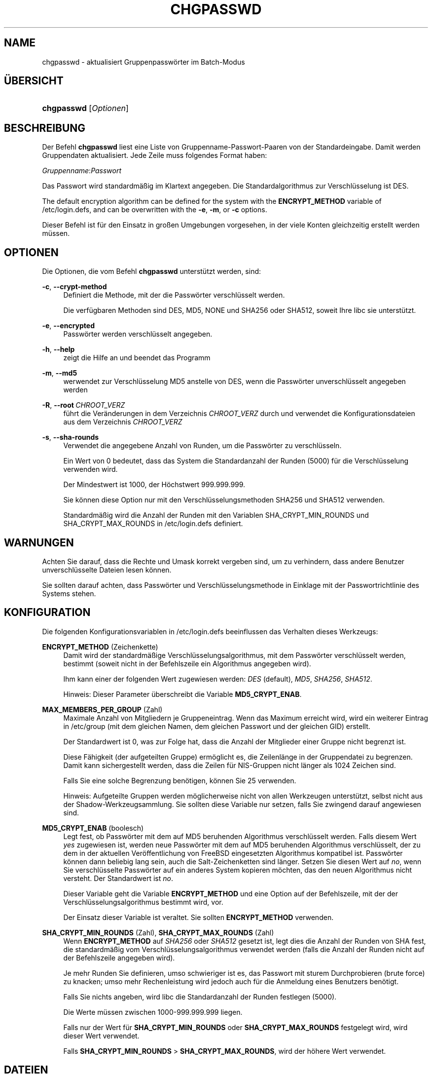 '\" t
.\"     Title: chgpasswd
.\"    Author: Thomas K\(/loczko <kloczek@pld.org.pl>
.\" Generator: DocBook XSL Stylesheets v1.79.1 <http://docbook.sf.net/>
.\"      Date: 01.12.2016
.\"    Manual: Befehle zur Systemverwaltung
.\"    Source: shadow-utils 4.4
.\"  Language: German
.\"
.TH "CHGPASSWD" "8" "01.12.2016" "shadow\-utils 4\&.4" "Befehle zur Systemverwaltung"
.\" -----------------------------------------------------------------
.\" * Define some portability stuff
.\" -----------------------------------------------------------------
.\" ~~~~~~~~~~~~~~~~~~~~~~~~~~~~~~~~~~~~~~~~~~~~~~~~~~~~~~~~~~~~~~~~~
.\" http://bugs.debian.org/507673
.\" http://lists.gnu.org/archive/html/groff/2009-02/msg00013.html
.\" ~~~~~~~~~~~~~~~~~~~~~~~~~~~~~~~~~~~~~~~~~~~~~~~~~~~~~~~~~~~~~~~~~
.ie \n(.g .ds Aq \(aq
.el       .ds Aq '
.\" -----------------------------------------------------------------
.\" * set default formatting
.\" -----------------------------------------------------------------
.\" disable hyphenation
.nh
.\" disable justification (adjust text to left margin only)
.ad l
.\" -----------------------------------------------------------------
.\" * MAIN CONTENT STARTS HERE *
.\" -----------------------------------------------------------------
.SH "NAME"
chgpasswd \- aktualisiert Gruppenpassw\(:orter im Batch\-Modus
.SH "\(:UBERSICHT"
.HP \w'\fBchgpasswd\fR\ 'u
\fBchgpasswd\fR [\fIOptionen\fR]
.SH "BESCHREIBUNG"
.PP
Der Befehl
\fBchgpasswd\fR
liest eine Liste von Gruppenname\-Passwort\-Paaren von der Standardeingabe\&. Damit werden Gruppendaten aktualisiert\&. Jede Zeile muss folgendes Format haben:
.PP
\fIGruppenname\fR:\fIPasswort\fR
.PP
Das Passwort wird standardm\(:a\(ssig im Klartext angegeben\&. Die Standardalgorithmus zur Verschl\(:usselung ist DES\&.
.PP
The default encryption algorithm can be defined for the system with the
\fBENCRYPT_METHOD\fR
variable of
/etc/login\&.defs, and can be overwritten with the
\fB\-e\fR,
\fB\-m\fR, or
\fB\-c\fR
options\&.
.PP
Dieser Befehl ist f\(:ur den Einsatz in gro\(ssen Umgebungen vorgesehen, in der viele Konten gleichzeitig erstellt werden m\(:ussen\&.
.SH "OPTIONEN"
.PP
Die Optionen, die vom Befehl
\fBchgpasswd\fR
unterst\(:utzt werden, sind:
.PP
\fB\-c\fR, \fB\-\-crypt\-method\fR
.RS 4
Definiert die Methode, mit der die Passw\(:orter verschl\(:usselt werden\&.
.sp
Die verf\(:ugbaren Methoden sind DES, MD5, NONE und SHA256 oder SHA512, soweit Ihre libc sie unterst\(:utzt\&.
.RE
.PP
\fB\-e\fR, \fB\-\-encrypted\fR
.RS 4
Passw\(:orter werden verschl\(:usselt angegeben\&.
.RE
.PP
\fB\-h\fR, \fB\-\-help\fR
.RS 4
zeigt die Hilfe an und beendet das Programm
.RE
.PP
\fB\-m\fR, \fB\-\-md5\fR
.RS 4
werwendet zur Verschl\(:usselung MD5 anstelle von DES, wenn die Passw\(:orter unverschl\(:usselt angegeben werden
.RE
.PP
\fB\-R\fR, \fB\-\-root\fR\ \&\fICHROOT_VERZ\fR
.RS 4
f\(:uhrt die Ver\(:anderungen in dem Verzeichnis
\fICHROOT_VERZ\fR
durch und verwendet die Konfigurationsdateien aus dem Verzeichnis
\fICHROOT_VERZ\fR
.RE
.PP
\fB\-s\fR, \fB\-\-sha\-rounds\fR
.RS 4
Verwendet die angegebene Anzahl von Runden, um die Passw\(:orter zu verschl\(:usseln\&.
.sp
Ein Wert von 0 bedeutet, dass das System die Standardanzahl der Runden (5000) f\(:ur die Verschl\(:usselung verwenden wird\&.
.sp
Der Mindestwert ist 1000, der H\(:ochstwert 999\&.999\&.999\&.
.sp
Sie k\(:onnen diese Option nur mit den Verschl\(:usselungsmethoden SHA256 und SHA512 verwenden\&.
.sp
Standardm\(:a\(ssig wird die Anzahl der Runden mit den Variablen SHA_CRYPT_MIN_ROUNDS und SHA_CRYPT_MAX_ROUNDS in
/etc/login\&.defs
definiert\&.
.RE
.SH "WARNUNGEN"
.PP
Achten Sie darauf, dass die Rechte und Umask korrekt vergeben sind, um zu verhindern, dass andere Benutzer unverschl\(:usselte Dateien lesen k\(:onnen\&.
.PP
Sie sollten darauf achten, dass Passw\(:orter und Verschl\(:usselungsmethode in Einklage mit der Passwortrichtlinie des Systems stehen\&.
.SH "KONFIGURATION"
.PP
Die folgenden Konfigurationsvariablen in
/etc/login\&.defs
beeinflussen das Verhalten dieses Werkzeugs:
.PP
\fBENCRYPT_METHOD\fR (Zeichenkette)
.RS 4
Damit wird der standardm\(:a\(ssige Verschl\(:usselungsalgorithmus, mit dem Passw\(:orter verschl\(:usselt werden, bestimmt (soweit nicht in der Befehlszeile ein Algorithmus angegeben wird)\&.
.sp
Ihm kann einer der folgenden Wert zugewiesen werden:
\fIDES\fR
(default),
\fIMD5\fR, \fISHA256\fR, \fISHA512\fR\&.
.sp
Hinweis: Dieser Parameter \(:uberschreibt die Variable
\fBMD5_CRYPT_ENAB\fR\&.
.RE
.PP
\fBMAX_MEMBERS_PER_GROUP\fR (Zahl)
.RS 4
Maximale Anzahl von Mitgliedern je Gruppeneintrag\&. Wenn das Maximum erreicht wird, wird ein weiterer Eintrag in
/etc/group
(mit dem gleichen Namen, dem gleichen Passwort und der gleichen GID) erstellt\&.
.sp
Der Standardwert ist 0, was zur Folge hat, dass die Anzahl der Mitglieder einer Gruppe nicht begrenzt ist\&.
.sp
Diese F\(:ahigkeit (der aufgeteilten Gruppe) erm\(:oglicht es, die Zeilenl\(:ange in der Gruppendatei zu begrenzen\&. Damit kann sichergestellt werden, dass die Zeilen f\(:ur NIS\-Gruppen nicht l\(:anger als 1024 Zeichen sind\&.
.sp
Falls Sie eine solche Begrenzung ben\(:otigen, k\(:onnen Sie 25 verwenden\&.
.sp
Hinweis: Aufgeteilte Gruppen werden m\(:oglicherweise nicht von allen Werkzeugen unterst\(:utzt, selbst nicht aus der Shadow\-Werkzeugsammlung\&. Sie sollten diese Variable nur setzen, falls Sie zwingend darauf angewiesen sind\&.
.RE
.PP
\fBMD5_CRYPT_ENAB\fR (boolesch)
.RS 4
Legt fest, ob Passw\(:orter mit dem auf MD5 beruhenden Algorithmus verschl\(:usselt werden\&. Falls diesem Wert
\fIyes\fR
zugewiesen ist, werden neue Passw\(:orter mit dem auf MD5 beruhenden Algorithmus verschl\(:usselt, der zu dem in der aktuellen Ver\(:offentlichung von FreeBSD eingesetzten Algorithmus kompatibel ist\&. Passw\(:orter k\(:onnen dann beliebig lang sein, auch die Salt\-Zeichenketten sind l\(:anger\&. Setzen Sie diesen Wert auf
\fIno\fR, wenn Sie verschl\(:usselte Passw\(:orter auf ein anderes System kopieren m\(:ochten, das den neuen Algorithmus nicht versteht\&. Der Standardwert ist
\fIno\fR\&.
.sp
Dieser Variable geht die Variable
\fBENCRYPT_METHOD\fR
und eine Option auf der Befehlszeile, mit der der Verschl\(:usselungsalgorithmus bestimmt wird, vor\&.
.sp
Der Einsatz dieser Variable ist veraltet\&. Sie sollten
\fBENCRYPT_METHOD\fR
verwenden\&.
.RE
.PP
\fBSHA_CRYPT_MIN_ROUNDS\fR (Zahl), \fBSHA_CRYPT_MAX_ROUNDS\fR (Zahl)
.RS 4
Wenn
\fBENCRYPT_METHOD\fR
auf
\fISHA256\fR
oder
\fISHA512\fR
gesetzt ist, legt dies die Anzahl der Runden von SHA fest, die standardm\(:a\(ssig vom Verschl\(:usselungsalgorithmus verwendet werden (falls die Anzahl der Runden nicht auf der Befehlszeile angegeben wird)\&.
.sp
Je mehr Runden Sie definieren, umso schwieriger ist es, das Passwort mit sturem Durchprobieren (brute force) zu knacken; umso mehr Rechenleistung wird jedoch auch f\(:ur die Anmeldung eines Benutzers ben\(:otigt\&.
.sp
Falls Sie nichts angeben, wird libc die Standardanzahl der Runden festlegen (5000)\&.
.sp
Die Werte m\(:ussen zwischen 1000\-999\&.999\&.999 liegen\&.
.sp
Falls nur der Wert f\(:ur
\fBSHA_CRYPT_MIN_ROUNDS\fR
oder
\fBSHA_CRYPT_MAX_ROUNDS\fR
festgelegt wird, wird dieser Wert verwendet\&.
.sp
Falls
\fBSHA_CRYPT_MIN_ROUNDS\fR
>
\fBSHA_CRYPT_MAX_ROUNDS\fR, wird der h\(:ohere Wert verwendet\&.
.RE
.SH "DATEIEN"
.PP
/etc/group
.RS 4
Informationen zu den Gruppenkonten
.RE
.PP
/etc/gshadow
.RS 4
sichere Informationen zu den Gruppenkonten
.RE
.PP
/etc/login\&.defs
.RS 4
Konfiguration der Shadow\-Passwort\-Werkzeugsammlung
.RE
.SH "SIEHE AUCH"
.PP
\fBgpasswd\fR(1),
\fBgroupadd\fR(8),
\fBlogin.defs\fR(5)\&.
